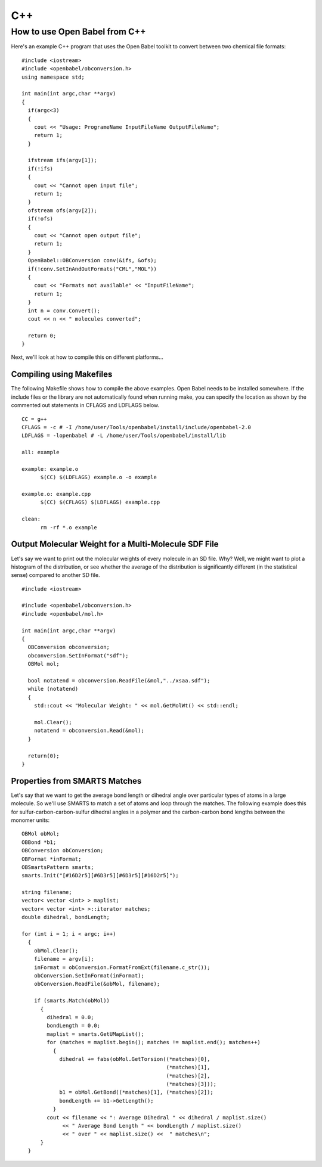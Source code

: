 C++
===

How to use Open Babel from C++
------------------------------

Here's an example C++ program that uses the Open Babel toolkit to convert between two chemical file formats:

.. highlight:: c++

::

  #include <iostream>
  #include <openbabel/obconversion.h>
  using namespace std;

  int main(int argc,char **argv)
  {
    if(argc<3)
    {
      cout << "Usage: ProgrameName InputFileName OutputFileName";
      return 1;
    }

    ifstream ifs(argv[1]);
    if(!ifs)
    {
      cout << "Cannot open input file";
      return 1;
    }
    ofstream ofs(argv[2]);
    if(!ofs)
    {
      cout << "Cannot open output file";
      return 1;
    }
    OpenBabel::OBConversion conv(&ifs, &ofs);
    if(!conv.SetInAndOutFormats("CML","MOL"))
    {
      cout << "Formats not available" << "InputFileName";
      return 1;
    }
    int n = conv.Convert();
    cout << n << " molecules converted";

    return 0;
  }

Next, we'll look at how to compile this on different platforms...

Compiling using Makefiles
~~~~~~~~~~~~~~~~~~~~~~~~~

The following Makefile shows how to compile the above examples. Open Babel needs to be installed somewhere. If the include files or the library are not automatically found when running make, you can specify the location as shown by the commented out statements in CFLAGS and LDFLAGS below.

.. highlight-code:: makefile

::

  CC = g++
  CFLAGS = -c # -I /home/user/Tools/openbabel/install/include/openbabel-2.0
  LDFLAGS = -lopenbabel # -L /home/user/Tools/openbabel/install/lib

  all: example

  example: example.o
	$(CC) $(LDFLAGS) example.o -o example

  example.o: example.cpp
	$(CC) $(CFLAGS) $(LDFLAGS) example.cpp

  clean:
	rm -rf *.o example

Output Molecular Weight for a Multi-Molecule SDF File
~~~~~~~~~~~~~~~~~~~~~~~~~~~~~~~~~~~~~~~~~~~~~~~~~~~~~

Let's say we want to print out the molecular weights of every molecule in an SD file. Why? Well, we might want to plot a histogram of the distribution, or see whether the average of the distribution is significantly different (in the statistical sense) compared to another SD file.

::

  #include <iostream>

  #include <openbabel/obconversion.h>
  #include <openbabel/mol.h>

  int main(int argc,char **argv)
  {
    OBConversion obconversion;
    obconversion.SetInFormat("sdf");
    OBMol mol;

    bool notatend = obconversion.ReadFile(&mol,"../xsaa.sdf");
    while (notatend)
    {
      std::cout << "Molecular Weight: " << mol.GetMolWt() << std::endl;
      
      mol.Clear();
      notatend = obconversion.Read(&mol);
    }

    return(0);
  }

Properties from SMARTS Matches
~~~~~~~~~~~~~~~~~~~~~~~~~~~~~~

Let's say that we want to get the average bond length or dihedral angle over particular types of atoms in a large molecule. So we'll use SMARTS to match a set of atoms and loop through the matches. The following example does this for sulfur-carbon-carbon-sulfur dihedral angles in a polymer and the carbon-carbon bond lengths between the monomer units::

  OBMol obMol;
  OBBond *b1;
  OBConversion obConversion;
  OBFormat *inFormat;
  OBSmartsPattern smarts;
  smarts.Init("[#16D2r5][#6D3r5][#6D3r5][#16D2r5]");

  string filename;
  vector< vector <int> > maplist;
  vector< vector <int> >::iterator matches;
  double dihedral, bondLength;

  for (int i = 1; i < argc; i++)
    {
      obMol.Clear();
      filename = argv[i];
      inFormat = obConversion.FormatFromExt(filename.c_str());
      obConversion.SetInFormat(inFormat);
      obConversion.ReadFile(&obMol, filename);
      
      if (smarts.Match(obMol))
	{
	  dihedral = 0.0;
          bondLength = 0.0;
	  maplist = smarts.GetUMapList();
	  for (matches = maplist.begin(); matches != maplist.end(); matches++)
	    {
	      dihedral += fabs(obMol.GetTorsion((*matches)[0],
						(*matches)[1],
						(*matches)[2],
						(*matches)[3]));
              b1 = obMol.GetBond((*matches)[1], (*matches)[2]);
              bondLength += b1->GetLength();
	    }
	  cout << filename << ": Average Dihedral " << dihedral / maplist.size()
	       << " Average Bond Length " << bondLength / maplist.size()
	       << " over " << maplist.size() <<  " matches\n";
	}
    }

